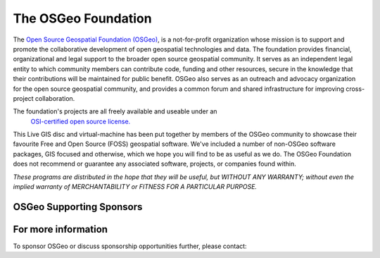The OSGeo Foundation
================================================================================

The `Open Source Geospatial Foundation (OSGeo) <http://osgeo.org>`_,
is a not-for-profit organization whose mission is to support and promote
the collaborative development of open geospatial technologies and data.
The foundation provides financial, organizational and legal support to
the broader open source geospatial community. It serves as an independent
legal entity to which community members can contribute code, funding and
other resources, secure in the knowledge that their contributions will be
maintained for public benefit. OSGeo also serves as an outreach and
advocacy organization for the open source geospatial community, and
provides a common forum and shared infrastructure for improving
cross-project collaboration.

The foundation's projects are all freely available and useable under an
 `OSI-certified open source license. <http://www.opensource.org/licenses/>`_

This Live GIS disc and virtual-machine has been put together by members
of the OSGeo community to showcase their favourite Free and Open Source
(FOSS) geospatial software. We've included a number of non-OSGeo software
packages, GIS focused and otherwise, which we hope you will find to be as
useful as we do. The OSGeo Foundation does not recommend or guarantee any
associated software, projects, or companies found within.

`These programs are distributed in the hope that they will be useful,
but WITHOUT ANY WARRANTY; without even the implied warranty of
MERCHANTABILITY or FITNESS FOR A PARTICULAR PURPOSE.`


OSGeo Supporting Sponsors
--------------------------------------------------------------------------------

.. image:: /images/logos/geocat_logo.png
  :alt: GeoCat
  :target: http://geocat.net/


.. image:: /images/logos/Boundless_Logo.png
  :alt: Boundless
  :target: http://boundlessgeo.com/

.. image:: /images/logos/gaia3d.png
  :alt: Gaia3D
  :target: http://www.gaia3d.com/

.. image:: /images/logos/astun.png
  :alt: Astun Technology
  :target: https://astuntechnology.com/

.. image:: /images/logos/chameleon-john-logo.png
  :alt: ChameleonJohn
  :target: https://www.chameleonjohn.com/

.. image:: /images/logos/apps-for-rent-logo.png
  :alt: Apps4Rent
  :target: http://www.apps4rent.com/

.. image:: /images/logos/DealIslands.png
  :alt: Dealslands
  :target: http://www.dealslands.co.uk/


For more information
--------------------------------------------------------------------------------

To sponsor OSGeo or discuss sponsorship opportunities further,
please contact:

.. include :: ../osgeo_contact.rst

